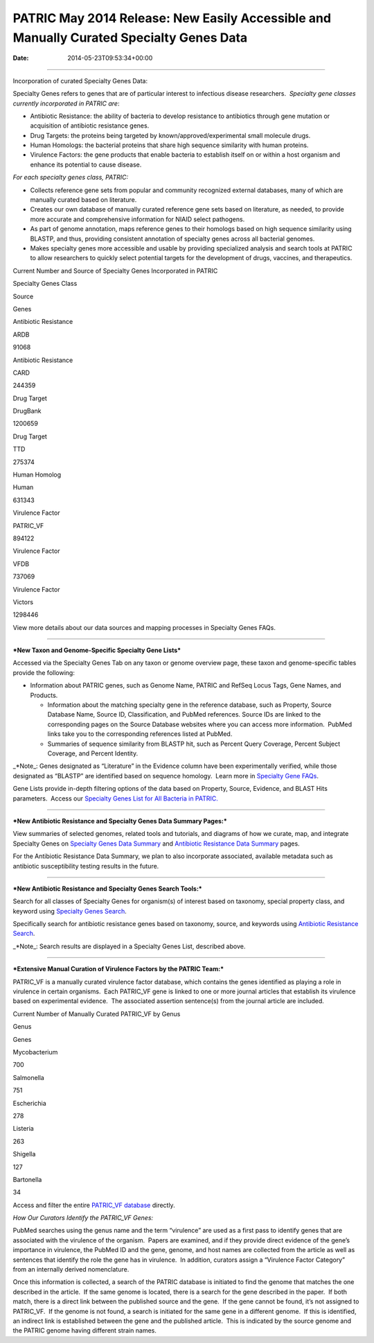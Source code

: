 ========================================================================================
PATRIC May 2014 Release: New Easily Accessible and Manually Curated Specialty Genes Data
========================================================================================


:Date:   2014-05-23T09:53:34+00:00

--------------

.. raw:: html

   <p style="text-align: left;">

Incorporation of curated Specialty Genes Data:

.. raw:: html

   </p>

Specialty Genes refers to genes that are of particular interest to
infectious disease researchers.  *Specialty gene classes currently
incorporated in PATRIC are*:

-  Antibiotic Resistance: the ability of bacteria to develop resistance
   to antibiotics through gene mutation or acquisition of antibiotic
   resistance genes.

-  Drug Targets: the proteins being targeted by
   known/approved/experimental small molecule drugs.

-  Human Homologs: the bacterial proteins that share high sequence
   similarity with human proteins.

-  Virulence Factors: the gene products that enable bacteria to
   establish itself on or within a host organism and enhance its
   potential to cause disease.

*For each specialty genes class, PATRIC:*

-  Collects reference gene sets from popular and community recognized
   external databases, many of which are manually curated based on
   literature.

-  Creates our own database of manually curated reference gene sets
   based on literature, as needed, to provide more accurate and
   comprehensive information for NIAID select pathogens.

-  As part of genome annotation, maps reference genes to their homologs
   based on high sequence similarity using BLASTP, and thus, providing
   consistent annotation of specialty genes across all bacterial
   genomes.

-  Makes specialty genes more accessible and usable by providing
   specialized analysis and search tools at PATRIC to allow researchers
   to quickly select potential targets for the development of drugs,
   vaccines, and therapeutics.

.. raw:: html

   <table width="519" border="1" cellpadding="0">

.. raw:: html

   <tr>

.. raw:: html

   <td colspan="3" width="99%">

.. raw:: html

   <p style="text-align: left;">

Current Number and Source of Specialty Genes Incorporated in PATRIC

.. raw:: html

   </p>

.. raw:: html

   </td>

.. raw:: html

   </tr>

.. raw:: html

   <tr>

.. raw:: html

   <td width="39%">

Specialty Genes Class

.. raw:: html

   </td>

.. raw:: html

   <td width="19%">

Source

.. raw:: html

   </td>

.. raw:: html

   <td width="39%">

Genes

.. raw:: html

   </td>

.. raw:: html

   </tr>

.. raw:: html

   <tr>

.. raw:: html

   <td>

Antibiotic Resistance

.. raw:: html

   </td>

.. raw:: html

   <td>

ARDB

.. raw:: html

   </td>

.. raw:: html

   <td>

.. raw:: html

   <p align="right">

91068

.. raw:: html

   </p>

.. raw:: html

   </td>

.. raw:: html

   </tr>

.. raw:: html

   <tr>

.. raw:: html

   <td>

Antibiotic Resistance

.. raw:: html

   </td>

.. raw:: html

   <td>

CARD

.. raw:: html

   </td>

.. raw:: html

   <td>

.. raw:: html

   <p align="right">

244359

.. raw:: html

   </p>

.. raw:: html

   </td>

.. raw:: html

   </tr>

.. raw:: html

   <tr>

.. raw:: html

   <td>

Drug Target

.. raw:: html

   </td>

.. raw:: html

   <td>

DrugBank

.. raw:: html

   </td>

.. raw:: html

   <td>

.. raw:: html

   <p align="right">

1200659

.. raw:: html

   </p>

.. raw:: html

   </td>

.. raw:: html

   </tr>

.. raw:: html

   <tr>

.. raw:: html

   <td>

Drug Target

.. raw:: html

   </td>

.. raw:: html

   <td>

TTD

.. raw:: html

   </td>

.. raw:: html

   <td>

.. raw:: html

   <p align="right">

275374

.. raw:: html

   </p>

.. raw:: html

   </td>

.. raw:: html

   </tr>

.. raw:: html

   <tr>

.. raw:: html

   <td>

Human Homolog

.. raw:: html

   </td>

.. raw:: html

   <td>

Human

.. raw:: html

   </td>

.. raw:: html

   <td>

.. raw:: html

   <p align="right">

631343

.. raw:: html

   </p>

.. raw:: html

   </td>

.. raw:: html

   </tr>

.. raw:: html

   <tr>

.. raw:: html

   <td>

Virulence Factor

.. raw:: html

   </td>

.. raw:: html

   <td>

PATRIC_VF

.. raw:: html

   </td>

.. raw:: html

   <td>

.. raw:: html

   <p align="right">

894122

.. raw:: html

   </p>

.. raw:: html

   </td>

.. raw:: html

   </tr>

.. raw:: html

   <tr>

.. raw:: html

   <td>

Virulence Factor

.. raw:: html

   </td>

.. raw:: html

   <td>

VFDB

.. raw:: html

   </td>

.. raw:: html

   <td>

.. raw:: html

   <p align="right">

737069

.. raw:: html

   </p>

.. raw:: html

   </td>

.. raw:: html

   </tr>

.. raw:: html

   <tr>

.. raw:: html

   <td style="text-align: left;">

Virulence Factor

.. raw:: html

   </td>

.. raw:: html

   <td style="text-align: left;">

Victors

.. raw:: html

   </td>

.. raw:: html

   <td>

.. raw:: html

   <p style="text-align: right;" align="right">

1298446

.. raw:: html

   </p>

.. raw:: html

   </td>

.. raw:: html

   </tr>

.. raw:: html

   </table>

.. raw:: html

   <p style="text-align: left;">

View more details about our data sources and mapping processes
in Specialty Genes FAQs.

.. raw:: html

   </p>

 

--------------

***New Taxon and Genome-Specific Specialty Gene Lists***

Accessed via the Specialty Genes Tab on any taxon or genome overview
page, these taxon and genome-specific tables provide the following:

-  Information about PATRIC genes, such as Genome Name, PATRIC and
   RefSeq Locus Tags, Gene Names, and Products.

   -  Information about the matching specialty gene in the reference
      database, such as Property, Source Database Name, Source ID,
      Classification, and PubMed references. Source IDs are linked to
      the corresponding pages on the Source Database websites where you
      can access more information.  PubMed links take you to the
      corresponding references listed at PubMed.

   -  Summaries of sequence similarity from BLASTP hit, such as Percent
      Query Coverage, Percent Subject Coverage, and Percent Identity.

\_*Note_: Genes designated as “Literature” in the Evidence column have
been experimentally verified, while those designated as “BLASTP” are
identified based on sequence homology.  Learn more in `Specialty Gene
FAQs <http://enews.patricbrc.org/faqs/specialty-genes-faqs/>`__.

Gene Lists provide in-depth filtering options of the data based on
Property, Source, Evidence, and BLAST Hits parameters.  Access our
`Specialty Genes List for All Bacteria in
PATRIC. <http://patricbrc.org/portal/portal/patric/SpecialtyGeneList?cType=taxon&cId=2&kw=>`__

 

--------------

***New Antibiotic Resistance and Specialty Genes Data Summary Pages:***

View summaries of selected genomes, related tools and tutorials, and
diagrams of how we curate, map, and integrate Specialty Genes on
`Specialty Genes Data
Summary <http://patricbrc.org/portal/portal/patric/SpecialtyGenes>`__
and `Antibiotic Resistance Data
Summary <http://patricbrc.org/portal/portal/patric/AntibioticResistance>`__
pages.

For the Antibiotic Resistance Data Summary, we plan to also incorporate
associated, available metadata such as antibiotic susceptibility testing
results in the future.

 

--------------

***New Antibiotic Resistance and Specialty Genes Search Tools:***

Search for all classes of Specialty Genes for organism(s) of interest
based on taxonomy, special property class, and keyword using `Specialty
Genes
Search <http://patricbrc.org/portal/portal/patric/SpecialtyGeneSearch?cType=taxon&cId=&dm=>`__.

Specifically search for antibiotic resistance genes based on taxonomy,
source, and keywords using `Antibiotic Resistance
Search <http://patricbrc.org/portal/portal/patric/AntibioticResistanceGeneSearch?cType=taxon&cId=&dm=>`__.

\_*Note_: Search results are displayed in a Specialty Genes List,
described above.

 

--------------

***Extensive Manual Curation of Virulence Factors by the PATRIC Team:***

PATRIC_VF is a manually curated virulence factor database, which
contains the genes identified as playing a role in virulence in certain
organisms.  Each PATRIC_VF gene is linked to one or more journal
articles that establish its virulence based on experimental evidence.
 The associated assertion sentence(s) from the journal article are
included.

.. raw:: html

   <table width="415" border="1" cellpadding="0">

.. raw:: html

   <tr>

.. raw:: html

   <td colspan="2" width="99%">

Current Number of Manually Curated PATRIC_VF by Genus

.. raw:: html

   </td>

.. raw:: html

   </tr>

.. raw:: html

   <tr>

.. raw:: html

   <td width="49%">

Genus

.. raw:: html

   </td>

.. raw:: html

   <td width="49%">

Genes

.. raw:: html

   </td>

.. raw:: html

   </tr>

.. raw:: html

   <tr>

.. raw:: html

   <td>

Mycobacterium

.. raw:: html

   </td>

.. raw:: html

   <td>

.. raw:: html

   <p align="right">

700

.. raw:: html

   </p>

.. raw:: html

   </td>

.. raw:: html

   </tr>

.. raw:: html

   <tr>

.. raw:: html

   <td>

Salmonella

.. raw:: html

   </td>

.. raw:: html

   <td>

.. raw:: html

   <p align="right">

751

.. raw:: html

   </p>

.. raw:: html

   </td>

.. raw:: html

   </tr>

.. raw:: html

   <tr>

.. raw:: html

   <td>

Escherichia

.. raw:: html

   </td>

.. raw:: html

   <td>

.. raw:: html

   <p align="right">

278

.. raw:: html

   </p>

.. raw:: html

   </td>

.. raw:: html

   </tr>

.. raw:: html

   <tr>

.. raw:: html

   <td>

Listeria

.. raw:: html

   </td>

.. raw:: html

   <td>

.. raw:: html

   <p align="right">

263

.. raw:: html

   </p>

.. raw:: html

   </td>

.. raw:: html

   </tr>

.. raw:: html

   <tr>

.. raw:: html

   <td>

Shigella

.. raw:: html

   </td>

.. raw:: html

   <td>

.. raw:: html

   <p align="right">

127

.. raw:: html

   </p>

.. raw:: html

   </td>

.. raw:: html

   </tr>

.. raw:: html

   <tr>

.. raw:: html

   <td>

Bartonella

.. raw:: html

   </td>

.. raw:: html

   <td>

.. raw:: html

   <p align="right">

34

.. raw:: html

   </p>

.. raw:: html

   </td>

.. raw:: html

   </tr>

.. raw:: html

   </table>

Access and filter the entire `PATRIC_VF
database <http://patricbrc.org/portal/portal/patric/SpecialtyGeneSource?source=PATRIC_VF>`__
directly.

*How Our Curators Identify the PATRIC_VF Genes:*

PubMed searches using the genus name and the term “virulence” are used
as a first pass to identify genes that are associated with the virulence
of the organism.  Papers are examined, and if they provide direct
evidence of the gene’s importance in virulence, the PubMed ID and the
gene, genome, and host names are collected from the article as well as
sentences that identify the role the gene has in virulence.  In
addition, curators assign a “Virulence Factor Category” from an
internally derived nomenclature.

Once this information is collected, a search of the PATRIC database is
initiated to find the genome that matches the one described in the
article.  If the same genome is located, there is a search for the gene
described in the paper.  If both match, there is a direct link between
the published source and the gene.  If the gene cannot be found, it’s
not assigned to PATRIC_VF.  If the genome is not found, a search is
initiated for the same gene in a different genome.  If this is
identified, an indirect link is established between the gene and the
published article.  This is indicated by the source genome and the
PATRIC genome having different strain names.
